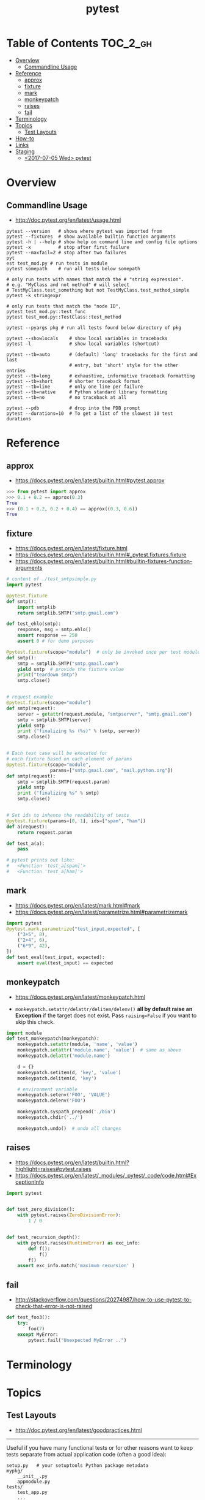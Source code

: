 #+TITLE: pytest

* Table of Contents :TOC_2_gh:
- [[#overview][Overview]]
  - [[#commandline-usage][Commandline Usage]]
- [[#reference][Reference]]
  - [[#approx][approx]]
  - [[#fixture][fixture]]
  - [[#mark][mark]]
  - [[#monkeypatch][monkeypatch]]
  - [[#raises][raises]]
  - [[#fail][fail]]
- [[#terminology][Terminology]]
- [[#topics][Topics]]
  - [[#test-layouts][Test Layouts]]
- [[#how-to][How-to]]
- [[#links][Links]]
- [[#staging][Staging]]
  - [[#2017-07-05-wed-pytest][<2017-07-05 Wed> pytest]]

* Overview
** Commandline Usage
- http://doc.pytest.org/en/latest/usage.html

#+BEGIN_SRC shell
  pytest --version   # shows where pytest was imported from
  pytest --fixtures  # show available builtin function arguments
  pytest -h | --help # show help on command line and config file options
  pytest -x          # stop after first failure
  pytest --maxfail=2 # stop after two failures
  pyt
  est test_mod.py # run tests in module
  pytest somepath    # run all tests below somepath

  # only run tests with names that match the # "string expression".
  # e.g. "MyClass and not method" # will select
  # TestMyClass.test_something but not TestMyClass.test_method_simple
  pytest -k stringexpr

  # only run tests that match the "node ID",
  pytest test_mod.py::test_func
  pytest test_mod.py::TestClass::test_method

  pytest --pyargs pkg # run all tests found below directory of pkg
#+END_SRC

#+BEGIN_SRC shell
  pytest --showlocals    # show local variables in tracebacks
  pytest -l              # show local variables (shortcut)

  pytest --tb=auto       # (default) 'long' tracebacks for the first and last
                         # entry, but 'short' style for the other entries
  pytest --tb=long       # exhaustive, informative traceback formatting
  pytest --tb=short      # shorter traceback format
  pytest --tb=line       # only one line per failure
  pytest --tb=native     # Python standard library formatting
  pytest --tb=no         # no traceback at all

  pytest --pdb           # drop into the PDB prompt
  pytest --durations=10  # To get a list of the slowest 10 test durations
#+END_SRC

* Reference
** approx
- https://docs.pytest.org/en/latest/builtin.html#pytest.approx

#+BEGIN_SRC python
  >>> from pytest import approx
  >>> 0.1 + 0.2 == approx(0.3)
  True
  >>> (0.1 + 0.2, 0.2 + 0.4) == approx((0.3, 0.6))
  True
#+END_SRC

** fixture
- https://docs.pytest.org/en/latest/fixture.html
- https://docs.pytest.org/en/latest/builtin.html#_pytest.fixtures.fixture
- https://docs.pytest.org/en/latest/builtin.html#builtin-fixtures-function-arguments

#+BEGIN_SRC python
  # content of ./test_smtpsimple.py
  import pytest

  @pytest.fixture
  def smtp():
      import smtplib
      return smtplib.SMTP("smtp.gmail.com")

  def test_ehlo(smtp):
      response, msg = smtp.ehlo()
      assert response == 250
      assert 0 # for demo purposes
#+END_SRC

#+BEGIN_SRC python
  @pytest.fixture(scope="module")  # only be invoked once per test module
  def smtp():
      smtp = smtplib.SMTP("smtp.gmail.com")
      yield smtp  # provide the fixture value
      print("teardown smtp")
      smtp.close()


  # request example
  @pytest.fixture(scope="module")
  def smtp(request):
      server = getattr(request.module, "smtpserver", "smtp.gmail.com")
      smtp = smtplib.SMTP(server)
      yield smtp
      print ("finalizing %s (%s)" % (smtp, server))
      smtp.close()


  # Each test case will be executed for
  # each fixture based on each element of params
  @pytest.fixture(scope="module",
                  params=["smtp.gmail.com", "mail.python.org"])
  def smtp(request):
      smtp = smtplib.SMTP(request.param)
      yield smtp
      print ("finalizing %s" % smtp)
      smtp.close()


  # Set ids to inhence the readability of tests
  @pytest.fixture(params=[0, 1], ids=["spam", "ham"])
  def a(request):
      return request.param

  def test_a(a):
      pass

  # pytest prints out like:
  #   <Function 'test_a[spam]'>
  #   <Function 'test_a[ham]'>
#+END_SRC

** mark
- https://docs.pytest.org/en/latest/mark.html#mark
- https://docs.pytest.org/en/latest/parametrize.html#parametrizemark

#+BEGIN_SRC python
  import pytest
  @pytest.mark.parametrize("test_input,expected", [
      ("3+5", 8),
      ("2+4", 6),
      ("6*9", 42),
  ])
  def test_eval(test_input, expected):
      assert eval(test_input) == expected
#+END_SRC

** monkeypatch
- https://docs.pytest.org/en/latest/monkeypatch.html

- ~monkeypatch.setattr/delattr/delitem/delenv()~ *all by default raise an Exception* if the target does not exist.
  Pass ~raising=False~ if you want to skip this check.

#+BEGIN_SRC python
  import module
  def test_monkeypatch(monkeypatch):
      monkeypatch.setattr(module, 'name', 'value')
      monkeypatch.setattr('module.name', 'value')  # same as above
      monkeypatch.delattr('module.name')

      d = {}
      monkeypatch.setitem(d, 'key', 'value')
      monkeypatch.delitem(d, 'key')

      # environment variable
      monkeypatch.setenv('FOO', 'VALUE')
      monkeypatch.delenv('FOO')

      monkeypatch.syspath_prepend('./bin')
      monkeypatch.chdir('../')

      monkeypatch.undo()  # undo all changes
#+END_SRC

** raises
- https://docs.pytest.org/en/latest/builtin.html?highlight=raises#pytest.raises
- https://docs.pytest.org/en/latest/_modules/_pytest/_code/code.html#ExceptionInfo

#+BEGIN_SRC python
  import pytest


  def test_zero_division():
      with pytest.raises(ZeroDivisionError):
          1 / 0


  def test_recursion_depth():
      with pytest.raises(RuntimeError) as exc_info:
          def f():
              f()
          f()
      assert exc_info.match('maximum recursion' )
#+END_SRC

** fail
- http://stackoverflow.com/questions/20274987/how-to-use-pytest-to-check-that-error-is-not-raised

#+BEGIN_SRC python
  def test_foo3():
      try:
          foo(7)
      except MyError:
          pytest.fail("Unexpected MyError ..")
#+END_SRC

* Terminology
* Topics
** Test Layouts
- http://doc.pytest.org/en/latest/goodpractices.html

-----

Useful if you have many functional tests or for other reasons want to keep tests separate from actual application code (often a good idea):
#+BEGIN_EXAMPLE
  setup.py   # your setuptools Python package metadata
  mypkg/
      __init__.py
      appmodule.py
  tests/
      test_app.py
      ...
#+END_EXAMPLE

-----

Useful if you have direct relation between (unit-)test and application modules and want to distribute your tests along with your application:
#+BEGIN_EXAMPLE
  setup.py   # your setuptools Python package metadata
  mypkg/
      __init__.py
      appmodule.py
      ...
      test/
          test_app.py
          ...
#+END_EXAMPLE

-----

#+BEGIN_SRC shell
  pytest tests/test_app.py       # for external test dirs
  pytest mypkg/test/test_app.py  # for inlined test dirs
  pytest mypkg                   # run tests in all below test directories
  pytest                         # run all tests below current dir
#+END_SRC

* How-to
* Links
- http://plugincompat.herokuapp.com/
- https://docs.pytest.org/en/latest/builtin.html?highlight=raises#_pytest._code.ExceptionInfo

* Staging
** TODO <2017-07-05 Wed> pytest
autofixture? session scope?
